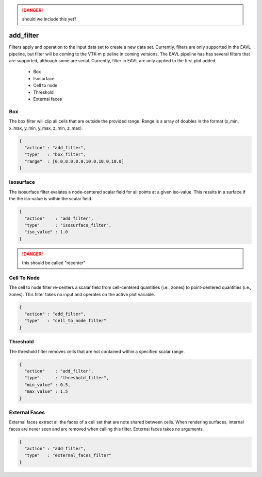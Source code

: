 .. ############################################################################
.. # Copyright (c) 2015-2017, Lawrence Livermore National Security, LLC.
.. #
.. # Produced at the Lawrence Livermore National Laboratory
.. #
.. # LLNL-CODE-716457
.. #
.. # All rights reserved.
.. #
.. # This file is part of Conduit.
.. #
.. # For details, see: http://software.llnl.gov/alpine/.
.. #
.. # Please also read alpine/LICENSE
.. #
.. # Redistribution and use in source and binary forms, with or without
.. # modification, are permitted provided that the following conditions are met:
.. #
.. # * Redistributions of source code must retain the above copyright notice,
.. #   this list of conditions and the disclaimer below.
.. #
.. # * Redistributions in binary form must reproduce the above copyright notice,
.. #   this list of conditions and the disclaimer (as noted below) in the
.. #   documentation and/or other materials provided with the distribution.
.. #
.. # * Neither the name of the LLNS/LLNL nor the names of its contributors may
.. #   be used to endorse or promote products derived from this software without
.. #   specific prior written permission.
.. #
.. # THIS SOFTWARE IS PROVIDED BY THE COPYRIGHT HOLDERS AND CONTRIBUTORS "AS IS"
.. # AND ANY EXPRESS OR IMPLIED WARRANTIES, INCLUDING, BUT NOT LIMITED TO, THE
.. # IMPLIED WARRANTIES OF MERCHANTABILITY AND FITNESS FOR A PARTICULAR PURPOSE
.. # ARE DISCLAIMED. IN NO EVENT SHALL LAWRENCE LIVERMORE NATIONAL SECURITY,
.. # LLC, THE U.S. DEPARTMENT OF ENERGY OR CONTRIBUTORS BE LIABLE FOR ANY
.. # DIRECT, INDIRECT, INCIDENTAL, SPECIAL, EXEMPLARY, OR CONSEQUENTIAL
.. # DAMAGES  (INCLUDING, BUT NOT LIMITED TO, PROCUREMENT OF SUBSTITUTE GOODS
.. # OR SERVICES; LOSS OF USE, DATA, OR PROFITS; OR BUSINESS INTERRUPTION)
.. # HOWEVER CAUSED AND ON ANY THEORY OF LIABILITY, WHETHER IN CONTRACT,
.. # STRICT LIABILITY, OR TORT (INCLUDING NEGLIGENCE OR OTHERWISE) ARISING
.. # IN ANY WAY OUT OF THE USE OF THIS SOFTWARE, EVEN IF ADVISED OF THE
.. # POSSIBILITY OF SUCH DAMAGE.
.. #
.. ############################################################################

.. danger::
    should we include this yet?

add_filter
==========

Filters apply and operation to the input data set to create a new data set.
Currently, filters are only supported in the EAVL pipeline, but filter will be coming to the VTK-m pipeline in coming versions.
The EAVL pipeline has has several filters that are supported, although some are serial.
Currently, filter in EAVL are only applied to the first plot added.

  - Box
  - Isosurface
  - Cell to node
  - Threshold
  - External faces

Box
---
The box filter will clip all cells that are outside the provided range.
Range is a array of doubles in the format (x_min, x_max, y_min, y_max, z_min, z_max).

.. code-block:: json

  {
    "action" : "add_filter",
    "type"   : "box_filter",
    "range"  : [0.0,0.0,0.0,10.0,10.0,10.0]
  }

Isosurface
----------
The isosurface filter evalates a node-centered scalar field for all points at a given iso-value.
This results in a surface if the the iso-value is within the scalar field.

.. code-block:: json

  {
    "action"    : "add_filter",
    "type"      : "isosurface_filter",
    "iso_value" : 1.0
  }

.. danger::
    this should be called "recenter"

Cell To Node
------------
The cell to node filter re-centers a scalar field from cell-centered quantities (i.e., zones) to point-centered quantities (i.e., zones).
This filter takes no input and operates on the active plot variable.

.. code-block:: json

  {
    "action" : "add_filter",
    "type"   : "cell_to_node_filter"
  }

Threshold
---------
The threshold filter removes cells that are not contained within a specified scalar range.


.. code-block:: json

  {
    "action"    : "add_filter",
    "type"      : "threshold_filter",
    "min_value" : 0.5,
    "max_value" : 1.5 
  }

External Faces
--------------
External faces extract all the faces of a cell set that are note shared between cells.
When rendering surfaces, internal faces are never seen and are removed when calling this filter.
External faces takes no arguments.

.. code-block:: json

  {
    "action" : "add_filter",
    "type"   : "external_faces_filter"
  }

